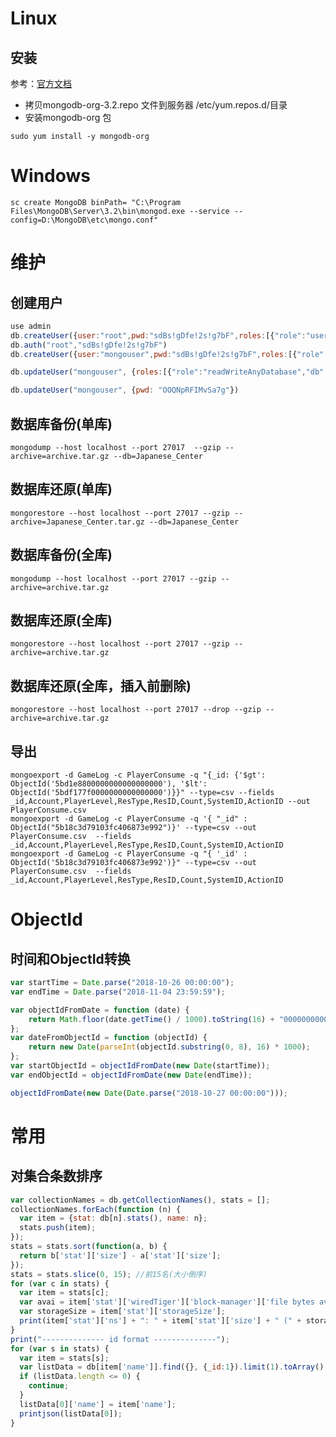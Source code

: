 * Linux
** 安装
参考：[[https://docs.mongodb.com/manual/tutorial/install-mongodb-on-red-hat/][官方文档]] 
- 拷贝mongodb-org-3.2.repo 文件到服务器 /etc/yum.repos.d/目录
- 安装mongodb-org 包
#+BEGIN_SRC shell
sudo yum install -y mongodb-org
#+END_SRC

* Windows
#+BEGIN_SRC shell
sc create MongoDB binPath= "C:\Program Files\MongoDB\Server\3.2\bin\mongod.exe --service --config=D:\MongoDB\etc\mongo.conf" 
#+END_SRC

* 维护
** 创建用户
#+BEGIN_SRC javascript
use admin
db.createUser({user:"root",pwd:"sdBs!gDfe!2s!g7bF",roles:[{"role":"userAdminAnyDatabase","db":"admin"}]})  
db.auth("root","sdBs!gDfe!2s!g7bF")
db.createUser({user:"mongouser",pwd:"sdBs!gDfe!2s!g7bF",roles:[{"role":"readWriteAnyDatabase","db":"admin"}, {"role":"dbAdminAnyDatabase","db":"admin"}, {"role":"userAdminAnyDatabase","db":"admin"}]})  

db.updateUser("mongouser", {roles:[{"role":"readWriteAnyDatabase","db":"admin"}, {"role":"dbAdminAnyDatabase","db":"admin"}, {"role":"userAdminAnyDatabase","db":"admin"}]})  

db.updateUser("mongouser", {pwd: "OOQNpRFIMvSa7g"})
#+END_SRC


** 数据库备份(单库)
#+BEGIN_SRC shell
mongodump --host localhost --port 27017  --gzip --archive=archive.tar.gz --db=Japanese_Center
#+END_SRC

** 数据库还原(单库)
#+BEGIN_SRC shell
mongorestore --host localhost --port 27017 --gzip --archive=Japanese_Center.tar.gz --db=Japanese_Center
#+END_SRC

** 数据库备份(全库)
#+BEGIN_SRC shell
mongodump --host localhost --port 27017 --gzip --archive=archive.tar.gz
#+END_SRC

** 数据库还原(全库)
#+BEGIN_SRC shell
mongorestore --host localhost --port 27017 --gzip --archive=archive.tar.gz
#+END_SRC

** 数据库还原(全库，插入前删除)
#+BEGIN_SRC shell
mongorestore --host localhost --port 27017 --drop --gzip --archive=archive.tar.gz
#+END_SRC

** 导出
#+BEGIN_SRC shell
mongoexport -d GameLog -c PlayerConsume -q "{_id: {'$gt': ObjectId('5bd1e8800000000000000000'), '$lt': ObjectId('5bdf177f0000000000000000')}}" --type=csv --fields _id,Account,PlayerLevel,ResType,ResID,Count,SystemID,ActionID --out PlayerConsume.csv 
mongoexport -d GameLog -c PlayerConsume -q '{ "_id" : ObjectId("5b18c3d79103fc406873e992")}' --type=csv --out PlayerConsume.csv  --fields _id,Account,PlayerLevel,ResType,ResID,Count,SystemID,ActionID
mongoexport -d GameLog -c PlayerConsume -q "{ '_id' : ObjectId('5b18c3d79103fc406873e992')}" --type=csv --out PlayerConsume.csv  --fields _id,Account,PlayerLevel,ResType,ResID,Count,SystemID,ActionID
#+END_SRC

* ObjectId
** 时间和ObjectId转换
#+BEGIN_SRC javascript
var startTime = Date.parse("2018-10-26 00:00:00");
var endTime = Date.parse("2018-11-04 23:59:59");

var objectIdFromDate = function (date) {
	return Math.floor(date.getTime() / 1000).toString(16) + "0000000000000000";
};
var dateFromObjectId = function (objectId) {
	return new Date(parseInt(objectId.substring(0, 8), 16) * 1000);
};
var startObjectId = objectIdFromDate(new Date(startTime));
var endObjectId = objectIdFromDate(new Date(endTime));

objectIdFromDate(new Date(Date.parse("2018-10-27 00:00:00")));
#+END_SRC

* 常用
** 对集合条数排序
#+BEGIN_SRC javascript
var collectionNames = db.getCollectionNames(), stats = [];
collectionNames.forEach(function (n) {
  var item = {stat: db[n].stats(), name: n};
  stats.push(item);
});
stats = stats.sort(function(a, b) {
  return b['stat']['size'] - a['stat']['size'];
});
stats = stats.slice(0, 15); //前15名(大小倒序)
for (var c in stats) {
  var item = stats[c];
  var avai = item['stat']['wiredTiger']['block-manager']['file bytes available for reuse'];
  var storageSize = item['stat']['storageSize'];
  print(item['stat']['ns'] + ": " + item['stat']['size'] + " (" + storageSize + "," + avai + ")");
}
print("-------------- id format --------------");
for (var s in stats) {
  var item = stats[s];
  var listData = db[item['name']].find({}, {_id:1}).limit(1).toArray();
  if (listData.length <= 0) {
    continue;
  }
  listData[0]['name'] = item['name'];
  printjson(listData[0]);
}
#+END_SRC
